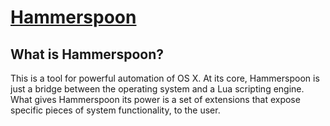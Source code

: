 * [[http://www.hammerspoon.org/][Hammerspoon]]
** What is Hammerspoon?
 This is a tool for powerful automation of OS X. At its core,
Hammerspoon is just a bridge between the operating system and
a Lua scripting engine. What gives Hammerspoon its power is a
set of extensions that expose specific pieces of system
functionality, to the user.
